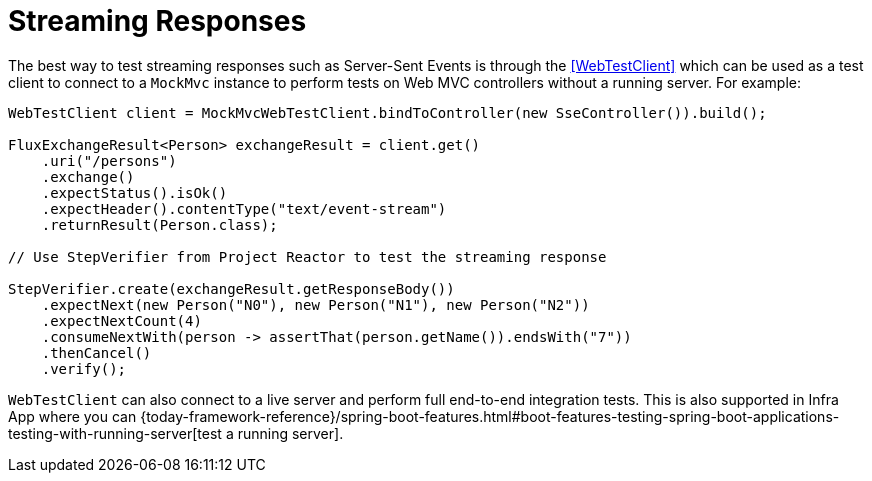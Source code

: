[[spring-mvc-test-vs-streaming-response]]
= Streaming Responses

The best way to test streaming responses such as Server-Sent Events is through the
<<WebTestClient>> which can be used as a test client to connect to a `MockMvc` instance
to perform tests on Web MVC controllers without a running server. For example:

[source,java,indent=0,subs="verbatim,quotes",role="primary"]
----
WebTestClient client = MockMvcWebTestClient.bindToController(new SseController()).build();

FluxExchangeResult<Person> exchangeResult = client.get()
    .uri("/persons")
    .exchange()
    .expectStatus().isOk()
    .expectHeader().contentType("text/event-stream")
    .returnResult(Person.class);

// Use StepVerifier from Project Reactor to test the streaming response

StepVerifier.create(exchangeResult.getResponseBody())
    .expectNext(new Person("N0"), new Person("N1"), new Person("N2"))
    .expectNextCount(4)
    .consumeNextWith(person -> assertThat(person.getName()).endsWith("7"))
    .thenCancel()
    .verify();
----

`WebTestClient` can also connect to a live server and perform full end-to-end integration
tests. This is also supported in Infra App where you can
{today-framework-reference}/spring-boot-features.html#boot-features-testing-spring-boot-applications-testing-with-running-server[test a running server].


